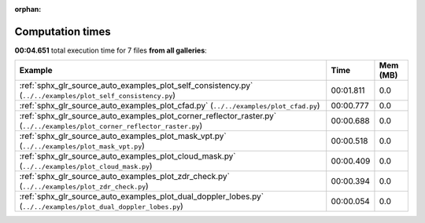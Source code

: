 
:orphan:

.. _sphx_glr_sg_execution_times:


Computation times
=================
**00:04.651** total execution time for 7 files **from all galleries**:

.. container::

  .. raw:: html

    <style scoped>
    <link href="https://cdnjs.cloudflare.com/ajax/libs/twitter-bootstrap/5.3.0/css/bootstrap.min.css" rel="stylesheet" />
    <link href="https://cdn.datatables.net/1.13.6/css/dataTables.bootstrap5.min.css" rel="stylesheet" />
    </style>
    <script src="https://code.jquery.com/jquery-3.7.0.js"></script>
    <script src="https://cdn.datatables.net/1.13.6/js/jquery.dataTables.min.js"></script>
    <script src="https://cdn.datatables.net/1.13.6/js/dataTables.bootstrap5.min.js"></script>
    <script type="text/javascript" class="init">
    $(document).ready( function () {
        $('table.sg-datatable').DataTable({order: [[1, 'desc']]});
    } );
    </script>

  .. list-table::
   :header-rows: 1
   :class: table table-striped sg-datatable

   * - Example
     - Time
     - Mem (MB)
   * - :ref:`sphx_glr_source_auto_examples_plot_self_consistency.py` (``../../examples/plot_self_consistency.py``)
     - 00:01.811
     - 0.0
   * - :ref:`sphx_glr_source_auto_examples_plot_cfad.py` (``../../examples/plot_cfad.py``)
     - 00:00.777
     - 0.0
   * - :ref:`sphx_glr_source_auto_examples_plot_corner_reflector_raster.py` (``../../examples/plot_corner_reflector_raster.py``)
     - 00:00.688
     - 0.0
   * - :ref:`sphx_glr_source_auto_examples_plot_mask_vpt.py` (``../../examples/plot_mask_vpt.py``)
     - 00:00.518
     - 0.0
   * - :ref:`sphx_glr_source_auto_examples_plot_cloud_mask.py` (``../../examples/plot_cloud_mask.py``)
     - 00:00.409
     - 0.0
   * - :ref:`sphx_glr_source_auto_examples_plot_zdr_check.py` (``../../examples/plot_zdr_check.py``)
     - 00:00.394
     - 0.0
   * - :ref:`sphx_glr_source_auto_examples_plot_dual_doppler_lobes.py` (``../../examples/plot_dual_doppler_lobes.py``)
     - 00:00.054
     - 0.0
